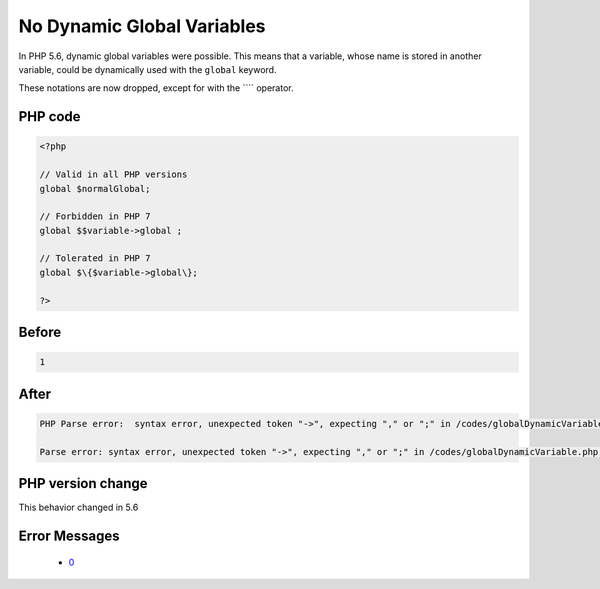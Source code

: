 .. _`no-dynamic-global-variables`:

No Dynamic Global Variables
===========================
.. meta::
	:description:
		No Dynamic Global Variables: In PHP 5.
	:twitter:card: summary_large_image
	:twitter:site: @exakat
	:twitter:title: No Dynamic Global Variables
	:twitter:description: No Dynamic Global Variables: In PHP 5
	:twitter:creator: @exakat
	:twitter:image:src: https://php-changed-behaviors.readthedocs.io/en/latest/_static/logo.png
	:og:image: https://php-changed-behaviors.readthedocs.io/en/latest/_static/logo.png
	:og:title: No Dynamic Global Variables
	:og:type: article
	:og:description: In PHP 5
	:og:url: https://php-tips.readthedocs.io/en/latest/tips/globalDynamicVariable.html
	:og:locale: en

In PHP 5.6, dynamic global variables were possible. This means that a variable, whose name is stored in another variable, could be dynamically used with the ``global`` keyword.



These notations are now dropped, except for with the ```` operator.

PHP code
________
.. code-block:: php

   <?php
   
   // Valid in all PHP versions
   global $normalGlobal;
   
   // Forbidden in PHP 7
   global $$variable->global ;
   
   // Tolerated in PHP 7
   global $\{$variable->global\}; 
   
   ?>

Before
______
.. code-block:: output

   1

After
______
.. code-block:: output

   PHP Parse error:  syntax error, unexpected token "->", expecting "," or ";" in /codes/globalDynamicVariable.php on line 7
   
   Parse error: syntax error, unexpected token "->", expecting "," or ";" in /codes/globalDynamicVariable.php on line 7
   


PHP version change
__________________
This behavior changed in 5.6


Error Messages
______________

  + `0 <https://php-errors.readthedocs.io/en/latest/messages/.html>`_



